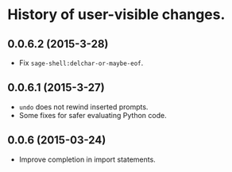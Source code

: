 * History of user-visible changes.


** 0.0.6.2 (2015-3-28)
   - Fix =sage-shell:delchar-or-maybe-eof=.
** 0.0.6.1 (2015-3-27)
  - =undo= does not rewind inserted prompts.
  - Some fixes for safer evaluating Python code.
** 0.0.6 (2015-03-24)
  - Improve completion in import statements.
